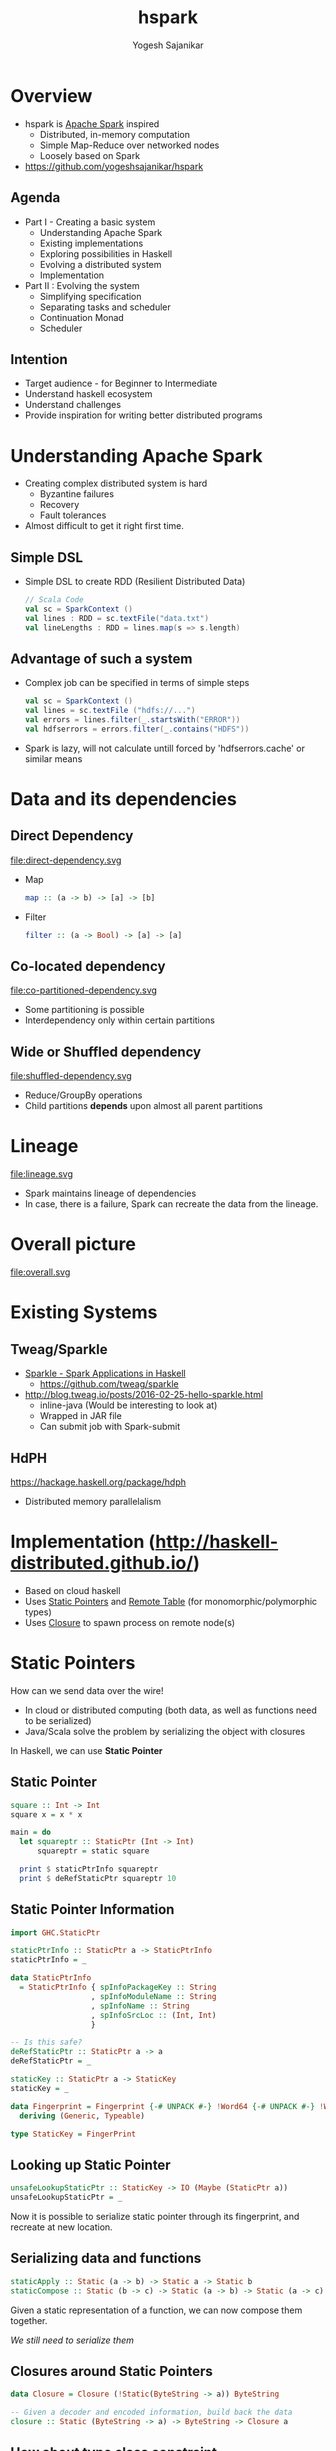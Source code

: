 #+STARTUP: hidestars overview
#+TITLE: hspark
#+AUTHOR: Yogesh Sajanikar
#+EMAIL: yogesh_sajanikar@yahoo.com
#+REVEAL_ROOT: http://cdn.jsdelivr.net/reveal.js/3.0.0/
#+REVEAL_THEME: night
#+OPTIONS: num:nil
#+OPTIONS: toc:nil

* Overview
  + hspark is [[http://spark.apache.org/][Apache Spark]] inspired
    - Distributed, in-memory computation 
    - Simple Map-Reduce over networked nodes
    - Loosely based on Spark
  + https://github.com/yogeshsajanikar/hspark

** Agenda

   + Part I - Creating a basic system
     - Understanding Apache Spark
     - Existing implementations
     - Exploring possibilities in Haskell
     - Evolving a distributed system
     - Implementation
   + Part II : Evolving the system
     - Simplifying specification
     - Separating tasks and scheduler
     - Continuation Monad
     - Scheduler 

** Intention 
   - Target audience - for Beginner to Intermediate
   - Understand haskell ecosystem
   - Understand challenges
   - Provide inspiration for writing better distributed programs

* Understanding Apache Spark

  + Creating complex distributed system is hard
    - Byzantine failures
    - Recovery
    - Fault tolerances
  + Almost difficult to get it right first time.


** Simple DSL
    - Simple DSL to create RDD (Resilient Distributed Data)
      #+begin_src scala
        // Scala Code
        val sc = SparkContext ()
        val lines : RDD = sc.textFile("data.txt")
        val lineLengths : RDD = lines.map(s => s.length)
      #+end_src

** Advantage of such a system
   + Complex job can be specified in terms of simple steps
     #+begin_src scala
     val sc = SparkContext ()
     val lines = sc.textFile ("hdfs://...")
     val errors = lines.filter(_.startsWith("ERROR"))
     val hdfserrors = errors.filter(_.contains("HDFS"))
     #+end_src

   + Spark is lazy, will not calculate untill forced by 'hdfserrors.cache' or similar means

* Data and its dependencies
** Direct Dependency

   file:direct-dependency.svg

   - Map 
     #+begin_src haskell
     map :: (a -> b) -> [a] -> [b]
     #+end_src

   - Filter 
     #+begin_src haskell
     filter :: (a -> Bool) -> [a] -> [a]
     #+end_src

  
** Co-located dependency

   file:co-partitioned-dependency.svg

   - Some partitioning is possible
   - Interdependency only within certain partitions
     

** Wide or Shuffled dependency
   
   file:shuffled-dependency.svg

   - Reduce/GroupBy operations
   - Child partitions *depends* upon almost all parent partitions

* Lineage 

  file:lineage.svg

  - Spark maintains lineage of dependencies
  - In case, there is a failure, Spark can recreate the data from the lineage. 

* Overall picture

  file:overall.svg

* Existing Systems

** Tweag/Sparkle

   - [[https://github.com/tweag/sparkle][Sparkle - Spark Applications in Haskell]]
     + https://github.com/tweag/sparkle
   - http://blog.tweag.io/posts/2016-02-25-hello-sparkle.html
     + inline-java (Would be interesting to look at)
     + Wrapped in JAR file
     + Can submit job with Spark-submit



** HdPH

   https://hackage.haskell.org/package/hdph
   + Distributed memory parallelalism

* Implementation (http://haskell-distributed.github.io/)
  + Based on cloud haskell
  + Uses _Static Pointers_ and _Remote Table_ (for monomorphic/polymorphic types)
  + Uses _Closure_ to spawn process on remote node(s)


* Static Pointers
  How can we send data over the wire! 

  - In cloud or distributed computing (both data, as well as functions need to be serialized)
  - Java/Scala solve the problem by serializing the object with closures

    
  In Haskell, we can use *Static Pointer*


** Static Pointer
   #+begin_src haskell
     square :: Int -> Int
     square x = x * x

     main = do
       let squareptr :: StaticPtr (Int -> Int)
           squareptr = static square

       print $ staticPtrInfo squareptr
       print $ deRefStaticPtr squareptr 10
   #+end_src
  
** Static Pointer Information 

   #+begin_src haskell
     import GHC.StaticPtr

     staticPtrInfo :: StaticPtr a -> StaticPtrInfo
     staticPtrInfo = _

     data StaticPtrInfo
       = StaticPtrInfo { spInfoPackageKey :: String
                       , spInfoModuleName :: String
                       , spInfoName :: String
                       , spInfoSrcLoc :: (Int, Int)
                       }

     -- Is this safe?
     deRefStaticPtr :: StaticPtr a -> a
     deRefStaticPtr = _

     staticKey :: StaticPtr a -> StaticKey
     staticKey = _

     data Fingerprint = Fingerprint {-# UNPACK #-} !Word64 {-# UNPACK #-} !Word64
       deriving (Generic, Typeable)

     type StaticKey = FingerPrint
   #+end_src

** Looking up Static Pointer

   #+begin_src haskell
     unsafeLookupStaticPtr :: StaticKey -> IO (Maybe (StaticPtr a))
     unsafeLookupStaticPtr = _
   #+end_src

   Now it is possible to serialize static pointer through its fingerprint, and recreate at new location. 

** Serializing data and functions

   #+begin_src haskell
     staticApply :: Static (a -> b) -> Static a -> Static b
     staticCompose :: Static (b -> c) -> Static (a -> b) -> Static (a -> c)
   #+end_src

   Given a static representation of a function, we can now compose them together.
   
   /We still need to serialize them/

** Closures around Static Pointers
   #+begin_src haskell
     data Closure = Closure (!Static(ByteString -> a)) ByteString

     -- Given a decoder and encoded information, build back the data
     closure :: Static (ByteString -> a) -> ByteString -> Closure a
   #+end_src

** How about type class constraint

   #+begin_src haskell
     square :: Num a => a -> a
     square x = x * x
   #+end_src

   At the least, we need to serialize data as well.
   #+begin_src haskell

     import Data.Typeable
     import Data.Binary

     type Serializable a = (Typeable a, Binary a)
   #+end_src
   
   And we need type classes to help with that, which will be lost along the way.

** Dictionary Trick to help
   The idea is to embed the type class information in the data.

   #+begin_src haskell
     data OrderDictionary a where
       OrdDict :: forall a . Ord a => OrderDictionary a
   #+end_src

   And add the above dictionary to the argument of the function. 
   #+begin_src haskell
     square :: Num a => a -> a
     square x = x * x

     -- Above will become
     squareDict :: NumDict a -> a -> a
     squareDict NumDict = square

     -- where
     data NumDict a where
       NumDict :: forall a . Num a => NumDict a
   #+end_src
   
* Nodes, Process, Closure 

  Essential components of distributed haskell
  
  file:distributed-overview.svg

** Overview

   - Nodes are logical containers
   - Processes live in *nodes*
   - Processes communicate with each other with
     + Send, receive
     + Channel (Send port, and receive port)

       
   Internal STM based machinery is responsible for delivery of messages. 

** Creating processes

   - Creating local processes does not require closures
     + Indeed, distributed haskell differentiates between local nodes and remote nodes.
     + *spawnLocal* v/s *spawn*
   - With closures, it is possible to create a process on a remote node
  

** Process life cycle 

   file:process-life.svg

   + Essentially a FSM
   + Distributed-Haskell offers primitives to handle the messages
   + Also offers linking and monitoring a process to check if process has failed. 


* Implementation

  Now that we have basic machinery, we can build the system!
  
** Block

   + A *Block* is a specialized process
   + Block Life cycle
     - Spawn - Block is live
     - Store - Either get data from dependent block / or store it exclusively
     - Expect a /fetch/ request
     - Send the data back on /fetch/ request
     - Terminate


   #+begin_src haskell
     newtype Blocks a = Blocks { _blocks :: M.Map Int ProcessId }
   #+end_src

** Blocks
 
   - Data is distributed into /Blocks/. /Blocks/ reside on multiple /Nodes/
   - A /Block/ is a process that _holds_ the data, till it is asked by dependent /Block/

** Overall stages
   - Mapping operations _typically_ evaluate on the same /Node/ 
   - Reduce causes shuffling
 
   #+begin_src dot :file rdd.svg
     digraph rdd {
             rankdir = LR
             ranksep=0.2
             node [ shape = rectangle ]
             start [ rank = "source" ]
             subgraph cluster_1 {
                     rankdir = LR
                     d1 [ label = "partition 1", rank = 1 ]
                     d2 [ label = "partition 2" ]
                     m1 [ label = "map 1" ]
                     m2 [ label = "map 2" ]
                     r1 [ label = "reduce 1" ]
                     label = "node 1"
             }
             subgraph cluster_2 {
                     rankdir = LR
                     d3 [ label = "partition 3" ]
                     d4 [ label = "partition 4" ]
                     m3 [ label = "map 3" ]
                     m4 [ label = "map 4" ]
                     r3 [ label = "reduce 3" ]
                     r4 [ label = "reduce 4" ]
                     label = "node 2"
             }

             start -> d1 [ label = "Distribute" ]
             start -> d2
             start -> d3
             start -> d4

             d1 -> m1 [label = "map f" ]
             d2 -> m2
             d3 -> m3
             d4 -> m4

             m1 -> r1; m1 -> r3
             m2 -> r1; m2 -> r4
             m3 -> r3
             m4 -> r1; m4 -> r4
            
             r1 -> end
             r3 -> end
             r4 -> end

             end [ label = "collect" ]
     }
   #+end_src

   #+RESULTS:
   [[file:rdd.svg]]

* RDD - Context
  + Context gives configuration to run the computation with
    #+begin_src haskell
      data Strategy = Distributed { masterNode :: NodeId, slaveNodes :: [NodeId] }
      data Context  = Context { _lookupTable :: RemoteTable -- Lookup table
                              , _strategy :: Strategy }
    #+end_src

  + The main process is launched at master node, the data is also collected back at this node
  + Slave nodes represents worker nodes where various operations are carried out

* RDD - Definition

  + Type class based implementation
  + Implemented as a set of *Processes* returning set of /Block/. Each block reprsenting chunk of data residing in a process.

    #+begin_src haskell
      class Serializable b => RDD a b where
          -- | Evaluate RDD and return the set of processes representing data 
          flow :: Context -> a b -> Process (Blocks b)
    #+end_src

  + One can look at this definition as /flow/ from RDD to a process holding /blocks/.
  + Blocks holds information about all /processes/ containing child data

* DSL - Sample 

  #+begin_src haskell
    sc <- createContextFrom remoteTable master slaves
    -- Create RDD with 2 partitions
    let partitions = Just 2
        dt = [1..10]
        -- Seed the data with 
        seed = seedRDD sc partitions dict ($(mkClosure 'input) dt)
        -- Map the data
        maps = mapRDD sc seed dict square
        -- Reduce with a combiner
        reduce = reduceRDD sc maps odict dict combiner partitioner

    -- Compute, will trigger seed, maps, reduce 
    result <- collect sc reduce

  #+end_src

  /Note: Dictionaries need to be passed for passing qualified type dictionaries/
  a.k.a. "Dict Trick"

* Seed RDD - embedding data into the system

  #+begin_src haskell
    data SeedRDD b = SeedRDD { _divisions :: Int
                             ,_seed :: Closure [b]
                             ,_dict :: Static (SerializableDict [b] )
                             }

  #+end_src

* Map RDD 
  #+begin_src haskell
    -- | RDD representing a pure map between a base with a function
    data MapRDD a b c = MapRDD { _baseM :: a b
                               , _cFunM :: Closure (b -> c)
                               , _tdict :: Static (SerializableDict [c])
                               }
  #+end_src
** Implementation
   #+begin_src haskell
     instance (RDD a b, Serializable c) => RDD (MapRDD a b) c where

         flow sc (MapRDD base cfun tdict) = do
           -- Get the process IDs of the base process
           (Blocks pmap) <- flow sc base

           -- For each process, try to spawn process on the same node.
           mpids <- forM (M.toList pmap) $ \(i, pid) -> do
                       (Just pi) <- getProcessInfo pid
                       spawn (infoNode pi) (rddMapClosure (rddDictS base) tdict (i, pid)  cfun )

           return $ Blocks $ M.fromList (zip [0..] mpids)
   #+end_src 

* Reduce RDD 

  #+begin_src haskell
    data ReduceRDD a k v b = ReduceRDD { _baseM :: a (k,v)
                                       , _cFun  :: Closure (v -> v -> v)
                                       , _pFun  :: Closure (k -> Int)
                                       , _tdict :: Static (SerializableDict [(k,v)])
                                       , _kdict :: Static (OrdDict k)
                                       }
  #+end_src

** Reduction Step - Shuffling

   + Two step process
   + Step 1: 
     + Reduce locally
     + Hold the data for step 2
   + Step 2:
     + Send the partion number to Step 1 processes.
     + Step 1 process partition localization and deliver subset of data.
     + Partitioning function should ensure that it achieves independent partitions.
     + Locally do the reduction step 
   
** Implementation (Stage 1 - Local reduction)
   #+begin_src haskell
     flow sc (ReduceRDD base combiner partitioner dictkv dictk) = do
         say "Starting reduction"
         -- Get the process IDs of the base process
         (Blocks pmap) <- flow sc base

         let slaves = slaveNodes . _strategy $ sc
             p = M.size pmap -- Size of the partitions
             n = length slaves

         say "Receivd parent blocks from base stage"
         -- Do two step reduction
         -- In the first step, do local reduction, i.e. 
         mpids <- forM (M.toList pmap) $ \(i, pid) -> do
                     (Just pi) <- getProcessInfo pid
                     spawn (infoNode pi) (reduceStep1Closure dictk dictkv (p, pid) combiner partitioner)

         say "Reduction stage 1 spawned"
   #+end_src

** Implementation (Stage 2 - Shuffling)
   #+begin_src haskell
             -- For the second step, all the process ids are sent to 
             let step1pids  = zip [0..] mpids 
                 slavenodes = zip [0..] (take p $ concat (repeat slaves)) 

             -- for each node now, call the reduction step 2.
             -- This involves shuffling across the nodes.
             rpids <- forM slavenodes $ \(i, nid) -> do
                        spawn nid (reduceStep2Closure dictk dictkv (i, step1pids) combiner)

             return $ Blocks $ M.fromList (zip [0..] rpids)
   #+end_src

* Execution 
  + Equal distribution among nodes
  + Maps are always localized (Run on the same node where parent process was executed).
  + Execution
    #+begin_src haskell
      instance (RDD a b, Serializable c) => RDD (MapRDD a b) c where

          flow sc (MapRDD base cfun tdict) = do
            -- Get the process IDs of the base process
            (Blocks pmap) <- flow sc base

            -- For each process, try to spawn process on the same node doing mapping
            mpids <- forM (M.toList pmap) $ \(i, pid) -> do
                        (Just pi) <- getProcessInfo pid
                        spawn (infoNode pi) (rddMapClosure (rddDictS base) tdict (i, pid)  cfun )
                        
            return $ Blocks $ M.fromList (zip [0..] mpids)
    #+end_src

* Process as computation and storage

  + *hspark* spawns process on remote nodes using closure
  + *hspark* treats process as /computation/ and /storage/
  + Each process carries out
    - _Fetching_ - Fetching data from parent process (may locate on same or other machine). 
    - _Computation_ - Doing actual work.
    - _Delivery_ - Delivering the computed data to child node.

* Limitations 
  + Tests work correctly, those needs to be enhanced
  + Controlling *life* of a process, proliferation of exceptions, and linking up processes.
  + Avoiding serialization of local node.

* Evolving Cloud Haskell Further
  - Separating specifications
  - Plan, and
  - Execution

    
  /Still under development/

* Continuation Monad
  Continuation can simply be defined as

  #+begin_src haskell
    data Continuation a = Continuation { runC ::  (a -> s) -> s }

    pure a = Continuation \c -> c a

    (>>=) :: m a -> (a -> m b) -> m b
    m >>= k = Continuation $ \c -> runC m $ \a -> runC (k a) c
  #+end_src

  Essentially, we can compose a way to trace all the steps, and use them for scheduling the tasks

* Monad-Par Library
  Monad par library uses continuation to specify parallelization, and deterministically compute it.
** Example
   #+begin_src haskell
     fib n = do
       i <- new
       j <- new
       put i (fib (n-1))
       put j (fib (n-2))
       x <- get i
       y <- get j
       return x + y
   #+end_src
   One can use fork to specify using a different context.
** Rules
   + Pass /unevaluated computation/ to monad
   + Ensure that result of the computation is not immediately required
   + Result of the computation can be shared across
* Specifying process tasks 

  #+begin_src haskell
    data Plan :: * where
      Fork :: Plan -> Plan -> Plan
      Done :: Plan
      Get  :: (Binary a, Typeable a) => NIVar a -> (AsyncPar a -> Plan) -> Plan
      Put  :: (Binary a, Typeable a) => NIVar a -> AsyncPar a -> Plan -> Plan
      New  :: NIVarContents a -> (NIVar a -> Plan) -> Plan
  #+end_src

* Specifying RDD
  - Using GADT to specify RDD
  - This specifies RDD

  #+begin_src haskell
    data RDD :: * -> * where
      DataRDD :: Serializable a=> Static (SerializableDict a) -> [[a]] -> RDD a
      MapRDD :: Closure (a -> b) -> RDD a -> RDD b
      FilterRDD :: Closure (a -> Bool) -> RDD a -> RDD a
      ReduceRDD :: Ord k => Closure (k -> v -> v -> u) -> RDD (k, v) -> RDD (k, u)
  #+end_src

* Convert RDD to Plan (with continuation)
  #+begin_src haskell
    rddToPar (DataRDD dict bs) = mapM blockPar bs
      where
        blockPar p = do
          i <- new
          put i (t p)
          return i
  #+end_src

* Scheduler - Plan to Work Stealing Pattern
  - The plan is executed scheduling processes on different nodes.
  - Each node runs exactly one process at a time
  - The data can be held by 'Block' processes
  - The processes communicate with each other with 'NIVar' which allows sharing the data.  


  Basically
  #+begin_src haskell
    proc :: a -> Closure (Process b)
    proc = _
  
    -- should be converted into
    procSpawn :: NIVar a -> Closure (Process (NIVar b))
    procSpawn = _
  #+end_src 

  Essentially processes communicating using *NIVar*

** NIVar - A networked IORef 
   + It has a semantics of IORef
   + However, NIVar will point to a process where data is stored
   + NIVar can have reference to reference

* Possible to write custom scheduler
  - The scheduler is similar to driver
  - It is possible to detect failures

* References

  + Apache Spark - Original Research Paper from Berkley University
    - https://www.usenix.org/system/files/conference/nsdi12/nsdi12-final138.pdf
  + Mapreduce commentry by Ralf Lammel
    - http://userpages.uni-koblenz.de/~laemmel/MapReduce/paper.pdf
  + Distributed Process (Hackage Documentation)
    - https://hackage.haskell.org/package/distributed-process-0.6.1
  + Cloud Haskell and Tutorials
    - http://haskell-distributed.github.io/


